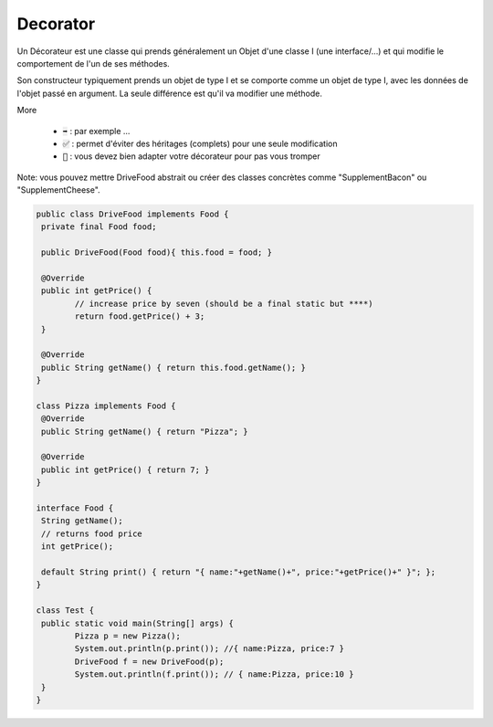 ============
Decorator
============

Un Décorateur est une classe qui prends généralement un Objet d'une classe I
(une interface/...) et qui modifie le comportement de l'un de ses méthodes.

Son constructeur typiquement prends un objet de type I et se comporte
comme un objet de type I, avec les données de l'objet passé en argument. La seule
différence est qu'il va modifier une méthode.

More

	* :code:`➡️` : par exemple ...
	* :code:`✅` : permet d'éviter des héritages (complets) pour une seule modification
	* :code:`🚫` : vous devez bien adapter votre décorateur pour pas vous tromper

Note: vous pouvez mettre DriveFood abstrait ou créer des classes concrètes
comme "SupplementBacon" ou "SupplementCheese".

.. code:: java

		public class DriveFood implements Food {
		 private final Food food;

		 public DriveFood(Food food){ this.food = food; }

		 @Override
		 public int getPrice() {
			// increase price by seven (should be a final static but ****)
			return food.getPrice() + 3;
		 }

		 @Override
		 public String getName() { return this.food.getName(); }
		}

		class Pizza implements Food {
		 @Override
		 public String getName() { return "Pizza"; }

		 @Override
		 public int getPrice() { return 7; }
		}

		interface Food {
		 String getName();
		 // returns food price
		 int getPrice();

		 default String print() { return "{ name:"+getName()+", price:"+getPrice()+" }"; };
		}

		class Test {
		 public static void main(String[] args) {
			Pizza p = new Pizza();
			System.out.println(p.print()); //{ name:Pizza, price:7 }
			DriveFood f = new DriveFood(p);
			System.out.println(f.print()); // { name:Pizza, price:10 }
		 }
		}

